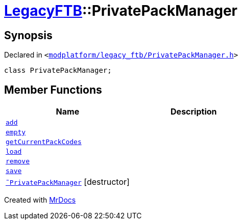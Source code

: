 [#LegacyFTB-PrivatePackManager]
= xref:LegacyFTB.adoc[LegacyFTB]::PrivatePackManager
:relfileprefix: ../
:mrdocs:


== Synopsis

Declared in `&lt;https://github.com/PrismLauncher/PrismLauncher/blob/develop/launcher/modplatform/legacy_ftb/PrivatePackManager.h#L9[modplatform&sol;legacy&lowbar;ftb&sol;PrivatePackManager&period;h]&gt;`

[source,cpp,subs="verbatim,replacements,macros,-callouts"]
----
class PrivatePackManager;
----

== Member Functions
[cols=2]
|===
| Name | Description 

| xref:LegacyFTB/PrivatePackManager/add.adoc[`add`] 
| 

| xref:LegacyFTB/PrivatePackManager/empty.adoc[`empty`] 
| 

| xref:LegacyFTB/PrivatePackManager/getCurrentPackCodes.adoc[`getCurrentPackCodes`] 
| 

| xref:LegacyFTB/PrivatePackManager/load.adoc[`load`] 
| 

| xref:LegacyFTB/PrivatePackManager/remove.adoc[`remove`] 
| 

| xref:LegacyFTB/PrivatePackManager/save.adoc[`save`] 
| 

| xref:LegacyFTB/PrivatePackManager/2destructor.adoc[`&tilde;PrivatePackManager`] [.small]#[destructor]#
| 

|===





[.small]#Created with https://www.mrdocs.com[MrDocs]#
